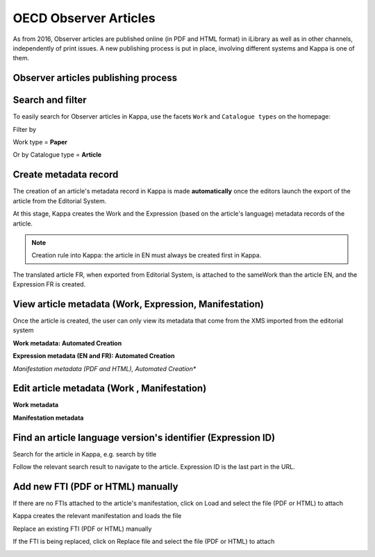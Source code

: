 OECD Observer Articles
========================


As from 2016, Observer articles are published online (in PDF and HTML format) in iLibrary as well as in other channels, 
independently of print issues.
A new publishing process is put in place, involving different systems and Kappa is one of them.


Observer articles publishing process
------------------------------------

.. image:: images/global_workflow.PNG

Search and filter
--------------------

To easily search for Observer articles in Kappa, use the facets ``Work`` and ``Catalogue types`` on the homepage:


Filter by 

Work type = **Paper**   

.. image:: images/work_type.png


Or by 
Catalogue type = **Article**    

.. image:: images/catalogue_type.png


Create metadata record
---------------------------

The creation of an article's metadata record in Kappa is made **automatically** once the editors launch the export of 
the article from the Editorial System.


At this stage, Kappa creates the Work and the Expression (based on the article's language) metadata records of the article. 

.. image:: images/creation1.PNG


.. note:: Creation rule into Kappa: the article in EN must always be created first in Kappa.  

The translated article FR, when exported from Editorial System, is attached to the sameWork than the article EN, and the 
Expression FR is created. 

.. image:: images/creation2.PNG


View article metadata (Work, Expression, Manifestation)
---------------------------------------------------------

Once the article is created, the user can only view its metadata that come from the XMS imported from the editorial system


**Work metadata: Automated Creation**

.. image:: images/work_meta.PNG
  
   

**Expression metadata (EN and FR): Automated Creation**

.. image:: images/Expr_meta.PNG
  

   

*Manifestation metadata (PDF and HTML), Automated Creation**

.. image:: images/manif_meta.PNG


Edit article metadata (Work , Manifestation)
-----------------------------------------------

**Work metadata**

.. image:: images/edit_work.PNG



**Manifestation metadata**

.. image:: images/edit_manif.PNG


Find an article language version's identifier (Expression ID)
-------------------------------------------------------------


Search for the article in Kappa, e.g. search by title

.. image:: images/searcharticle.PNG
    
   
Follow the relevant search result to navigate to the article. Expression ID is the last part in the URL.

.. image:: images/expr_ID.PNG


Add new FTI (PDF or HTML) manually
-------------------------------------

If there are no FTIs attached to the article's manifestation, click on Load and select the file (PDF or HTML) to attach

.. image:: images/loadnew.PNG

Kappa creates the relevant manifestation and loads the file

.. image:: images/loaded.PNG

Replace an existing FTI (PDF or HTML) manually

If the FTI is being replaced, click on Replace file and select the file (PDF or HTML) to attach

.. image:: images/replace.PNG